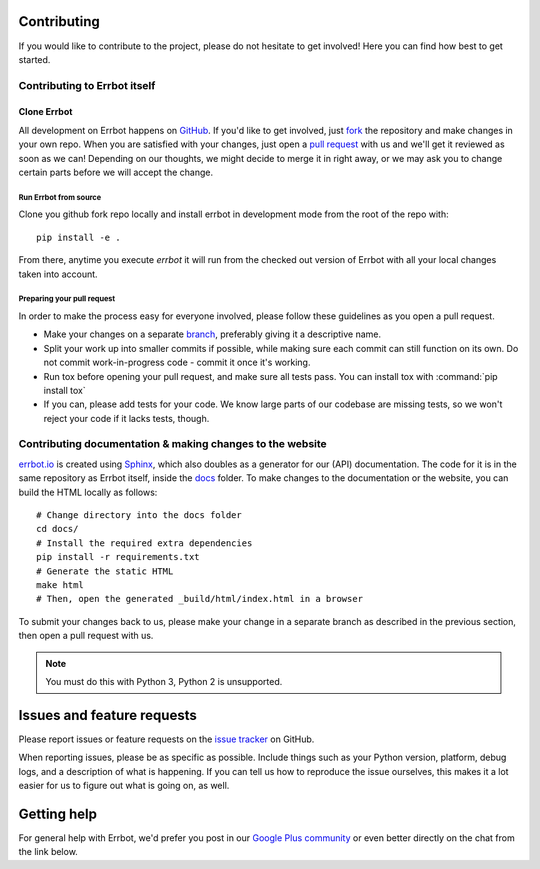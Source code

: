 Contributing
============

If you would like to contribute to the project, please do not hesitate to get
involved! Here you can find how best to get started.

Contributing to Errbot itself
-----------------------------

Clone Errbot
~~~~~~~~~~~~

All development on Errbot happens on GitHub_. If you'd like to get involved, just
fork_ the repository and make changes in your own repo. When you are satisfied
with your changes, just open a `pull request`_ with us and we'll get it reviewed
as soon as we can! Depending on our thoughts, we might decide to merge it in
right away, or we may ask you to change certain parts before we will accept the
change.

Run Errbot from source
^^^^^^^^^^^^^^^^^^^^^^

Clone you github fork repo locally and install errbot in development mode from the root of the repo with::

    pip install -e .

From there, anytime you execute `errbot` it will run from the checked out version of Errbot with all your local
changes taken into account.

Preparing your pull request
^^^^^^^^^^^^^^^^^^^^^^^^^^^

In order to make the process easy for everyone involved, please follow
these guidelines as you open a pull request.

* Make your changes on a separate branch_, preferably giving it a descriptive name.
* Split your work up into smaller commits if possible, while making sure each commit
  can still function on its own. Do not commit work-in-progress code - commit it
  once it's working.
* Run tox before opening your pull request, and make sure all tests pass.
  You can install tox with :command:`pip install tox`
* If you can, please add tests for your code. We know large parts of our codebase
  are missing tests, so we won't reject your code if it lacks tests, though.

Contributing documentation & making changes to the website
----------------------------------------------------------

`errbot.io <http://www.errbot.io/>`_ is created using Sphinx_, which also doubles
as a generator for our (API) documentation. The code for it is in the same repository
as Errbot itself, inside the docs_ folder. To make changes to the documentation or the
website, you can build the HTML locally as follows::

    # Change directory into the docs folder
    cd docs/
    # Install the required extra dependencies
    pip install -r requirements.txt
    # Generate the static HTML
    make html
    # Then, open the generated _build/html/index.html in a browser

To submit your changes back to us, please make your change in a separate branch as
described in the previous section, then open a pull request with us.

.. note::
    You must do this with Python 3, Python 2 is unsupported.

Issues and feature requests
===========================

Please report issues or feature requests on the `issue tracker`_ on GitHub.

When reporting issues, please be as specific as possible. Include things such as
your Python version, platform, debug logs, and a description of what is happening.
If you can tell us how to reproduce the issue ourselves, this makes it a lot
easier for us to figure out what is going on, as well.

Getting help
============

For general help with Errbot, we'd prefer you post in our `Google Plus community`_
or even better directly on the chat from the link below.

.. _GitHub: https://github.com/errbotio/errbot
.. _fork: https://github.com/errbotio/errbot/fork
.. _`pull request`: https://help.github.com/articles/using-pull-requests
.. _branch: http://git-scm.com/book/en/Git-Branching
.. _Sphinx: http://sphinx-doc.org/
.. _docs: https://github.com/errbotio/errbot/tree/master/docs/
.. _repos.py: https://github.com/errbotio/errbot/blob/master/errbot/repos.py
.. _`issue tracker`: https://github.com/errbotio/errbot/issues/
.. _`Google Plus community`: https://plus.google.com/communities/117050256560830486288
